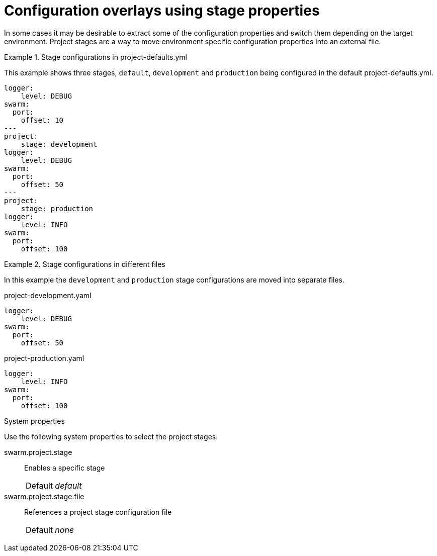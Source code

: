 
[id='the-thorntail-yaml-project-stages_{context}']
= Configuration overlays using stage properties

In some cases it may be desirable to extract some of the configuration properties and switch them depending on the target environment. Project stages are a way to move environment specific configuration properties into an external file.

.Stage configurations in project-defaults.yml
====
This example shows three stages, `default`, `development` and `production` being configured in the default project-defaults.yml.

[source,yaml]
----
logger:
    level: DEBUG
swarm:
  port:
    offset: 10
---
project:
    stage: development
logger:
    level: DEBUG
swarm:
  port:
    offset: 50
---
project:
    stage: production
logger:
    level: INFO
swarm:
  port:
    offset: 100
----
====

.Stage configurations in different files
====
In this example the `development` and `production` stage configurations are moved into separate files.

.project-development.yaml
[source,yaml]
----
logger:
    level: DEBUG
swarm:
  port:
    offset: 50
----

.project-production.yaml
[source,yaml]
----
logger:
    level: INFO
swarm:
  port:
    offset: 100
----
====

.System properties
Use the following system properties to select the project stages:

swarm.project.stage:: Enables a specific stage
+
[cols="1,2a"]
|===
|Default
|_default_
|===

swarm.project.stage.file:: References a project stage configuration file
+
[cols="1,2a"]
|===
|Default
|_none_
|===

